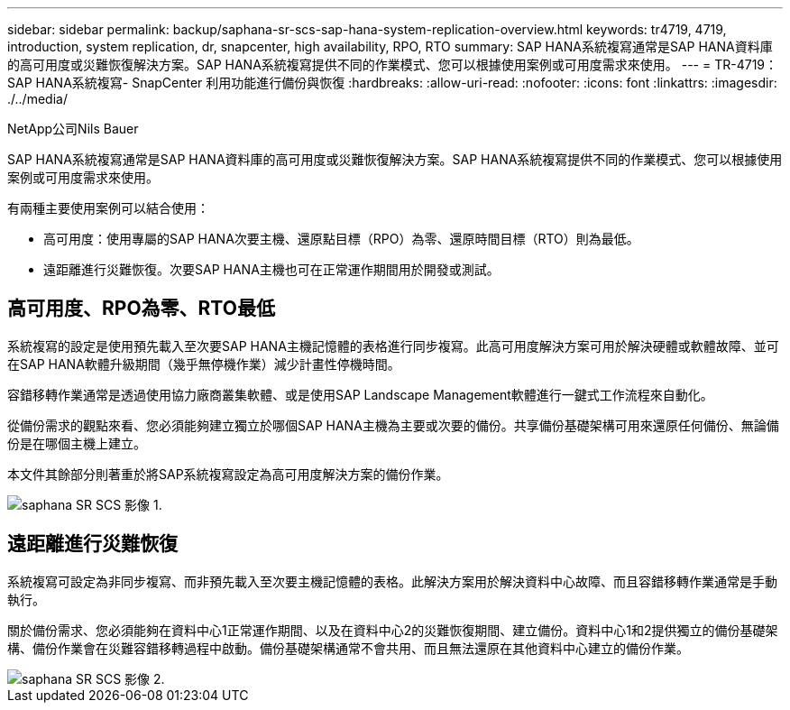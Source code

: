 ---
sidebar: sidebar 
permalink: backup/saphana-sr-scs-sap-hana-system-replication-overview.html 
keywords: tr4719, 4719, introduction, system replication, dr, snapcenter, high availability, RPO, RTO 
summary: SAP HANA系統複寫通常是SAP HANA資料庫的高可用度或災難恢復解決方案。SAP HANA系統複寫提供不同的作業模式、您可以根據使用案例或可用度需求來使用。 
---
= TR-4719：SAP HANA系統複寫- SnapCenter 利用功能進行備份與恢復
:hardbreaks:
:allow-uri-read: 
:nofooter: 
:icons: font
:linkattrs: 
:imagesdir: ./../media/


NetApp公司Nils Bauer

SAP HANA系統複寫通常是SAP HANA資料庫的高可用度或災難恢復解決方案。SAP HANA系統複寫提供不同的作業模式、您可以根據使用案例或可用度需求來使用。

有兩種主要使用案例可以結合使用：

* 高可用度：使用專屬的SAP HANA次要主機、還原點目標（RPO）為零、還原時間目標（RTO）則為最低。
* 遠距離進行災難恢復。次要SAP HANA主機也可在正常運作期間用於開發或測試。




== 高可用度、RPO為零、RTO最低

系統複寫的設定是使用預先載入至次要SAP HANA主機記憶體的表格進行同步複寫。此高可用度解決方案可用於解決硬體或軟體故障、並可在SAP HANA軟體升級期間（幾乎無停機作業）減少計畫性停機時間。

容錯移轉作業通常是透過使用協力廠商叢集軟體、或是使用SAP Landscape Management軟體進行一鍵式工作流程來自動化。

從備份需求的觀點來看、您必須能夠建立獨立於哪個SAP HANA主機為主要或次要的備份。共享備份基礎架構可用來還原任何備份、無論備份是在哪個主機上建立。

本文件其餘部分則著重於將SAP系統複寫設定為高可用度解決方案的備份作業。

image::saphana-sr-scs-image1.png[saphana SR SCS 影像 1.]



== 遠距離進行災難恢復

系統複寫可設定為非同步複寫、而非預先載入至次要主機記憶體的表格。此解決方案用於解決資料中心故障、而且容錯移轉作業通常是手動執行。

關於備份需求、您必須能夠在資料中心1正常運作期間、以及在資料中心2的災難恢復期間、建立備份。資料中心1和2提供獨立的備份基礎架構、備份作業會在災難容錯移轉過程中啟動。備份基礎架構通常不會共用、而且無法還原在其他資料中心建立的備份作業。

image::saphana-sr-scs-image2.png[saphana SR SCS 影像 2.]
